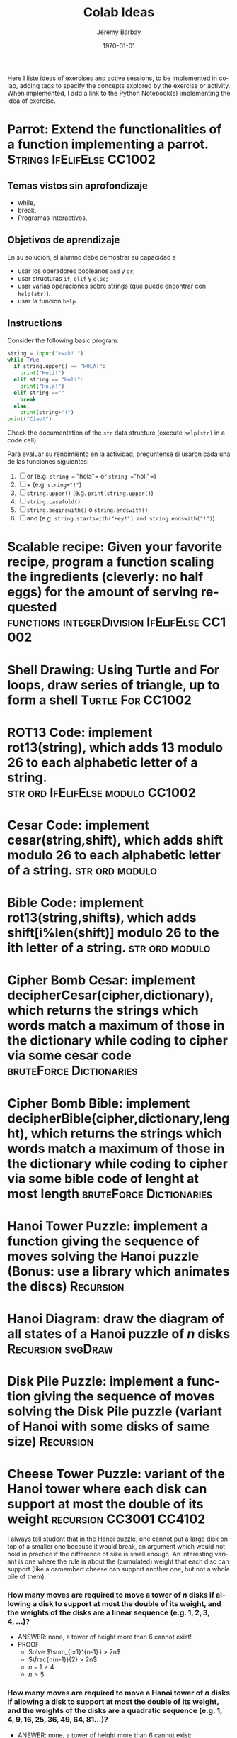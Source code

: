#+OPTIONS: ':nil *:t -:t ::t <:t H:3 \n:nil ^:t arch:headline author:t c:nil creator:comment d:(not "LOGBOOK") date:t e:t email:nil f:t inline:t num:t p:nil pri:nil prop:nil stat:t tags:t tasks:t tex:t timestamp:t toc:nil todo:t |:t
#+TITLE: Colab Ideas
#+AUTHOR: Jérémy Barbay
#+EMAIL: jeremy@barbay.cl
#+DESCRIPTION: Ideas of exercises in Colab
#+KEYWORDS:
#+LANGUAGE: en
#+SELECT_TAGS: export
#+EXCLUDE_TAGS: noexport
#+CREATOR: Emacs 24.4.1 (Org mode 8.2.5h)
#+OPTIONS: texht:t
#+DATE: \today
#+LATEX_CLASS: article
#+LATEX_CLASS_OPTIONS:
#+LATEX_HEADER:
#+LATEX_HEADER_EXTRA: \usepackage{fullpage}

Here I liste ideas of exercises and active sessions, to be implemented in colab, adding tags to specify the concepts explored by the exercise or activity. When implemented, I add a link to the Python Notebook(s) implementing the idea of exercise.


* Parrot: Extend the functionalities of a function implementing a parrot.                                        :Strings:IfElifElse:CC1002:
** Temas vistos sin aprofondizaje
    - while,
    - break,
    - Programas Interactivos,
** Objetivos de aprendizaje
   En su solucion, el alumno debe demostrar su capacidad a 
    - usar los operadores booleanos =and= y =or=;
    - usar structuras =if=, =elif= y =else=;
    - usar varias operaciones sobre strings (que puede encontrar con =help(str)=).
    - usar la funcion =help=
** Instructions
  Consider the following basic program:
  #+BEGIN_SRC python
  string = input("kwak! ")
  while True
    if string.upper() == "HOLA!":
      print("Holi!")
    elif string == "Holi":
      print("Hola!")
    elif string ==""
      break
    else:
      print(string+"!")
  print("Ciao!")
  #+END_SRC
  Check the documentation of the =str= data structure (execute =help(str)= in a code cell)

  Para evaluar su rendimiento en la actividad, preguntense si usaron cada una de las funciones siguientes:

    1. [ ] or (e.g. =string == "hola"= or =string =="holi"=)
    2. [ ] + (e.g. =string+"!"=)
    3. [ ] =string.upper()= (e.g. =print(string.upper()=)
    4. [ ] =string.casefold()=
    5. [ ] =string.beginswith()= o =string.endswith()=
    6. [ ] and (e.g. =string.startswith("Hey!") and string.endswith("!")=)
* Scalable recipe: Given your favorite recipe, program a function scaling the ingredients (cleverly: no half eggs) for the amount of serving requested  :functions:integerDivision:IfElifElse:CC1002:
* Shell Drawing: Using Turtle and For loops, draw series of triangle, up to form a shell :Turtle:For:CC1002:
* ROT13 Code: implement rot13(string), which adds 13 modulo 26 to each alphabetic letter of a string. :str:ord:IfElifElse:modulo:CC1002:
* Cesar Code: implement cesar(string,shift), which adds shift modulo 26 to each alphabetic letter of a string. :str:ord:modulo: 
* Bible Code: implement rot13(string,shifts), which adds shift[i%len(shift)] modulo 26 to the ith letter of a string. :str:ord:modulo: 
* Cipher Bomb Cesar: implement decipherCesar(cipher,dictionary), which returns the strings which words match a maximum of those in the dictionary while coding to cipher via some cesar code :bruteForce:Dictionaries:
* Cipher Bomb Bible: implement decipherBible(cipher,dictionary,lenght), which returns the strings which words match a maximum of those in the dictionary while coding to cipher via some bible code of lenght at most length :bruteForce:Dictionaries:
* Hanoi Tower Puzzle: implement a function giving the sequence of moves solving the Hanoi puzzle (Bonus: use a library which animates the discs) :Recursion:
* Hanoi Diagram: draw the diagram of all states of a Hanoi puzzle of $n$ disks :Recursion:svgDraw:
* Disk Pile Puzzle: implement a function giving the sequence of moves solving the Disk Pile puzzle (variant of Hanoi with some disks of same size) :Recursion:
* Cheese Tower Puzzle: variant of the Hanoi tower where each disk can support at most the double of its weight :recursion:CC3001:CC4102: 

 I always tell student that in the Hanoi puzzle, one cannot put a large disk on top of a smaller one because it would break, an argument which would not hold in practice if the difference of size is small enough. An interesting variant is one where the rule is about the (cumulated) weight that each disc can support (like a camembert cheese can support another one, but not a whole pile of them).

*** How many moves are required to move a tower of $n$ disks if allowing a disk to support at most the double of its weight, and the weights of the disks are a linear sequence (e.g. $1,2,3,4,\ldots$)?
    
   - ANSWER: none, a tower of height more than $6$ cannot exist!
   - PROOF:
     - Solve $\sum_{i=1}^{n-1} i > 2n$
     - $\frac{n(n-1)}{2} > 2n$
     - $n-1>4$
     - $n>5$

*** How many moves are required to move a Hanoi tower of $n$ disks if allowing a disk to support at most the double of its weight, and the weights of the disks are a quadratic sequence (e.g. $1,4,9,16,25,36,49,64,81\ldots$)?

    - ANSWER: none, a tower of height more than $6$ cannot exist:
    - PROOF:
      - $1+4+9+16+25+36+49=140 > 2*64 =128$

*** How many moves are required to move a tower of $n$ disks if allowing a disk to support at most the double of its weight, and the weights of the disks are an exponential sequence (e.g. $1,2,4,8,16,32,64,128,256\ldots$)?

    - Of course, the exponential sequence is the smaller one for which such cumulative rule could work:
      - $\sum_{i=1}^{n-1} 2^i > 2*2^n = 2^{n+1}$
    - Yet such a Cheese tower requires less moves than a Hanoi Tower for $n>=3$:
   | n    | 1 | 2 | 3 |  4 |    5 |    6 |    7 |     8 | ... |
   |------+---+---+---+----+------+------+------+-------+-----|
   | H(n) | 1 | 3 | 7 | 15 |   31 |   63 |  127 |   255 | ... |
   | C(n) | 1 | 3 | 5 | 10 | <=21 | <=43 | <=87 | <=175 | ... |
    - The recursive formula (and algorithm) is 
      C(n) = 2*C(n-1)+1 if n>4 and from the array above otherwise.
    - The proof of optimality resides in the observation that,
      - given the rule that a disc can support at most $2$ times its weight (summed over all discs it supports)
      - any peg with such an inversion is frozen and cannot support any more disc.
	- (when one disc supports a disc larger than it, it is the double and it can't support ANY other disc)
      - Hence this trick can be used only for the top discs and not the bottom ones (which once inverted could not support any more discs).
    - The code to check such solution is at 
https://colab.research.google.com/drive/1RnQFlUfL6iptEmHExkwft2iDigIAjRYD?usp=sharing
** Cheese Tower Puzzle Diagram              :recursion:drawSVG:CC3001:CC4102: 
* Selenite Tower Puzzle: variant of the Hanoi tower where one inserts and removes disks from the middle of the tower  :recursion:CC4102: 
** Selenite Tower Puzzle Diagram
* Operations on IMDB Graph: recover the IMDB graph and runs a graph algoritm on it.
